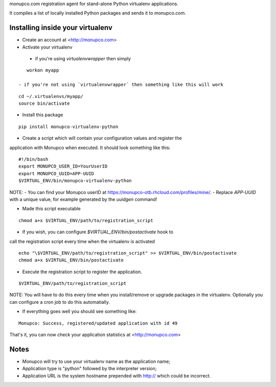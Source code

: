 monupco.com registration agent for stand-alone Python virtualenv
applications.

It compiles a list of locally installed Python packages and sends it to
monupco.com.


Installing inside your virtualenv
---------------------------------

* Create an account at <http://monupco.com>

* Activate your virtualenv
 - if you're using `virtualenvwrapper` then simply

::

    workon myapp

 - if you're not using `virtualenvwrapper` then something like this will work

::

    cd ~/.virtualenvs/myapp/
    source bin/activate

* Install this package

::

    pip install monupco-virtualenv-python

* Create a script which will contain your configuration values and register the
application with Monupco when executed. It should look something like this:

::

    #!/bin/bash
    export MONUPCO_USER_ID=YourUserID
    export MONUPCO_UUID=APP-UUID
    $VIRTUAL_ENV/bin/monupco-virtualenv-python

NOTE:
- You can find your Monupco userID at https://monupco-otb.rhcloud.com/profiles/mine/.
- Replace `APP-UUID` with a unique value, for example generated by the `uuidgen` command!

* Made this script executable

::

    chmod a+x $VIRTUAL_ENV/path/to/registration_script

* If you wish, you can configure `$VIRTUAL_ENV/bin/postactivate` hook to 
call the registration script every time when the virtualenv is activated

::

    echo "\$VIRTUAL_ENV/path/to/registration_script" >> $VIRTUAL_ENV/bin/postactivate
    chmod a+x $VIRTUAL_ENV/bin/postactivate


* Execute the registration script to register the application. 

::

    $VIRTUAL_ENV/path/to/registration_script

NOTE: You will have to do this every time when you install/remove or upgrade packages in the virtualenv.
Optionally you can configure a cron job to do this automatially.

* If everything goes well you should see something like:

::

    Monupco: Success, registered/updated application with id 49

That's it, you can now check your application statistics at
<http://monupco.com>


Notes
-----

* Monupco will try to use your virtualenv name as the application name;
* Application type is "python" followed by the interpreter version;
* Application URL is the system hostname prepended with http:// which could be incorrect.
